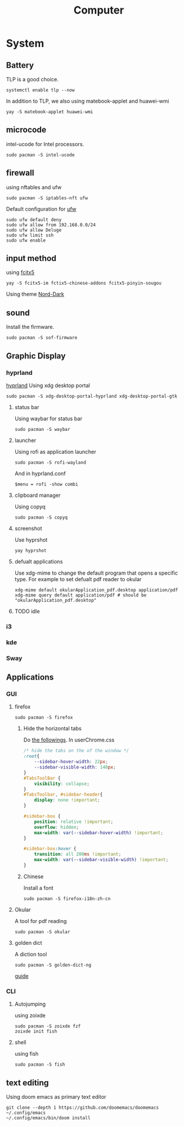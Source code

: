 #+title: Computer

* System
** Battery
TLP is a good choice.
#+begin_src shell
systemctl enable tlp --now
#+end_src
In addition to TLP, we also using matebook-applet and huawei-wmi
#+begin_src shell
yay -S matebook-applet huawei-wmi
#+end_src
** microcode
intel-ucode for Intel processors.
#+begin_src shell
sudo pacman -S intel-ucode
#+end_src
** firewall
using nftables and ufw
#+begin_src shell
sudo pacman -S iptables-nft ufw
#+end_src
Default configuration for [[https://wiki.archlinux.org/title/Uncomplicated_Firewall][ufw]]
#+begin_src shell
sudo ufw default deny
sudo ufw allow from 192.168.0.0/24
sudo ufw allow Deluge
sudo ufw limit ssh
sudo ufw enable
#+end_src
** input method
using [[https://wiki.archlinuxcn.org/wiki/Fcitx5][fcitx5]]
#+begin_src shell
yay -S fcitx5-im fctix5-chinese-addons fcitx5-pinyin-sougou
#+end_src
Using theme [[https://github.com/tonyfettes/fcitx5-nord][Nord-Dark]]
** sound
Install the firmware.
#+begin_src shell
sudo pacman -S sof-firmware
#+end_src

** Graphic Display
*** hyprland
[[https://wiki.archlinux.org/title/Hyprland][hyprland]]
Using xdg desktop portal
#+begin_src shell
sudo pacman -S xdg-desktop-portal-hyprland xdg-desktop-portal-gtk
#+end_src
**** status bar
Using waybar for status bar
#+begin_src shell
sudo pacman -S waybar
#+end_src
**** launcher
Using rofi as application launcher
#+begin_src shell
sudo pacman -S rofi-wayland
#+end_src
And in hyprland.conf
#+begin_src Conf
$menu = rofi -show combi
#+end_src
**** clipboard manager
Using copyq
#+begin_src shell
sudo pacman -S copyq
#+end_src
**** screenshot
Use hyprshot
#+begin_src shell
yay hyprshot
#+end_src
**** defualt applications
Use xdg-mime to change the default program that opens a specific type. For example to set defualt pdf reader to okular
#+begin_src shell
xdg-mime default okularApplication_pdf.desktop application/pdf
xdg-mime query default application/pdf # should be "okularApplication_pdf.desktop"
#+end_src
**** TODO idle
*** i3
*** kde
*** Sway
** Applications
*** GUI
**** firefox
#+begin_src shell
sudo pacman -S firefox
#+end_src
***** Hide the horizontal tabs
:PROPERTIES:
:ID:       95658cd2-b982-4efb-a472-bea9a70870ea
:END:
Do [[https://github.com/FirefoxCSS-Store/FirefoxCSS-Store.github.io/blob/main/README.md#generic-installation][the followings]].
In userChrome.css
#+begin_src css
/* hide the tabs on the of the window */
:root{
    --sidebar-hover-width: 22px;
    --sidebar-visible-width: 140px;
}
#TabsToolBar {
    visibility: collapse;
}
#TabsToolbar, #sidebar-header{
    display: none !important;
}

#sidebar-box {
    position: relative !important;
    overflow: hidden;
    max-width: var(--sidebar-hover-width) !important;
}

#sidebar-box:hover {
    transition: all 200ms !important;
    max-width: var(--sidebar-visible-width) !important;
}
#+end_src
***** Chinese
Install a font
#+begin_src shell
sudo pacman -S firefox-i18n-zh-cn
#+end_src
**** Okular
A tool for pdf reading
#+begin_src shell
sudo pacman -S okular
#+end_src
**** golden dict
A diction tool
#+begin_src shell
sudo pacman -S golden-dict-ng
#+end_src
[[https://acytoo.com/ladder/goldendict/][guide]]
*** CLI
**** Autojumping
using zoixde
#+begin_src shell
sudo pacman -S zoixde fzf
zoixde init fish
#+end_src
**** shell
using fish
#+begin_src shell
sudo pacman -S fish
#+end_src
** text editing
Using doom emacs as primary text editor
#+begin_src shell
git clone --depth 1 https://github.com/doomemacs/doomemacs ~/.config/emacs
~/.config/emacs/bin/doom install
#+end_src
